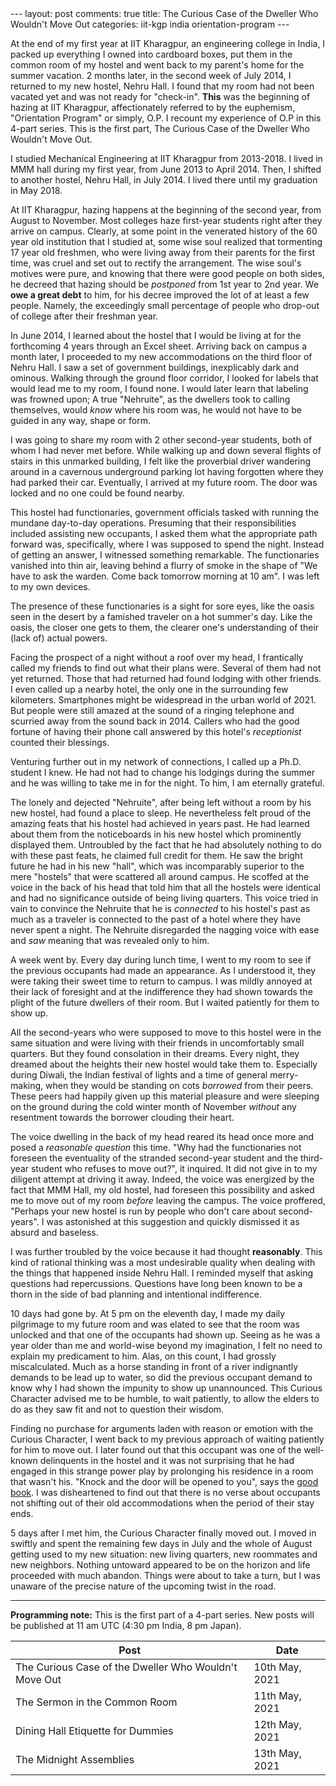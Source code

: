 #+OPTIONS: author:nil toc:nil ^:nil

#+begin_export html
---
layout: post
comments: true
title: The Curious Case of the Dweller Who Wouldn't Move Out
categories: iit-kgp india orientation-program
---
#+end_export

At the end of my first year at IIT Kharagpur, an engineering college in India, I packed up
everything I owned into cardboard boxes, put them in the common room of my hostel and went back to
my parent's home for the summer vacation. 2 months later, in the second week of July 2014, I
returned to my new hostel, Nehru Hall. I found that my room had not been vacated yet and was not
ready for "check-in". *This* was the beginning of hazing at IIT Kharagpur, affectionately referred
to by the euphemism, "Orientation Program" or simply, O.P. I recount my experience of O.P in this
4-part series. This is the first part, The Curious Case of the Dweller Who Wouldn't Move Out.

#+begin_export html
<!--more-->
#+end_export

I studied Mechanical Engineering at IIT Kharagpur from 2013-2018. I lived in MMM hall during my
first year, from June 2013 to April 2014. Then, I shifted to another hostel, Nehru Hall, in
July 2014. I lived there until my graduation in May 2018.

At IIT Kharagpur, hazing happens at the beginning of the second year, from August to November. Most
colleges haze first-year students right after they arrive on campus. Clearly, at some point in the
venerated history of the 60 year old institution that I studied at, some wise soul realized that
tormenting 17 year old freshmen, who were living away from their parents for the first time, was
cruel and set out to rectify the arrangement. The wise soul's motives were pure, and knowing that
there were good people on both sides, he decreed that hazing should be /postponed/ from 1st year to
2nd year. We *owe a great debt* to him, for his decree improved the lot of at least a few
people. Namely, the exceedingly small percentage of people who drop-out of college after their
freshman year.

In June 2014, I learned about the hostel that I would be living at for the forthcoming 4 years
through an Excel sheet. Arriving back on campus a month later, I proceeded to my new accommodations
on the third floor of Nehru Hall. I saw a set of government buildings, inexplicably dark and
ominous. Walking through the ground floor corridor, I looked for labels that would lead me to my
room, I found none. I would later learn that labeling was frowned upon; A true "Nehruite", as the
dwellers took to calling themselves, would /know/ where his room was, he would not have to be guided
in any way, shape or form.

I was going to share my room with 2 other second-year students, both of whom I had never met
before. While walking up and down several flights of stairs in this unmarked building, I felt like
the proverbial driver wandering around in a cavernous underground parking lot having forgotten where
they had parked their car. Eventually, I arrived at my future room. The door was locked and no one
could be found nearby.

This hostel had functionaries, government officials tasked with running the mundane day-to-day
operations. Presuming that their responsibilities included assisting new occupants, I asked them
what the appropriate path forward was, specifically, where I was supposed to spend the
night. Instead of getting an answer, I witnessed something remarkable. The functionaries vanished
into thin air, leaving behind a flurry of smoke in the shape of "We have to ask the warden. Come
back tomorrow morning at 10 am". I was left to my own devices.

The presence of these functionaries is a sight for sore eyes, like the oasis seen in the desert by a
famished traveler on a hot summer's day. Like the oasis, the closer one gets to them, the clearer
one's understanding of their (lack of) actual powers.

Facing the prospect of a night without a roof over my head, I frantically called my friends to find
out what their plans were. Several of them had not yet returned. Those that had returned had found
lodging with other friends. I even called up a nearby hotel, the only one in the surrounding few
kilometers. Smartphones might be widespread in the urban world of 2021. But people were still amazed
at the sound of a ringing telephone and scurried away from the sound back in 2014. Callers who had
the good fortune of having their phone call answered by this hotel's /receptionist/ counted their
blessings.

Venturing further out in my network of connections, I called up a Ph.D. student I knew. He had not
had to change his lodgings during the summer and he was willing to take me in for the night. To him,
I am eternally grateful.

The lonely and dejected "Nehruite", after being left without a room by his new hostel, had found a
place to sleep. He nevertheless felt proud of the amazing feats that his hostel had achieved in
years past. He had learned about them from the noticeboards in his new hostel which prominently
displayed them. Untroubled by the fact that he had absolutely nothing to do with these past feats,
he claimed full credit for them. He saw the bright future he had in his new "hall", which was
incomparably superior to the mere "hostels" that were scattered all around campus. He scoffed at the
voice in the back of his head that told him that all the hostels were identical and had no
significance outside of being living quarters. This voice tried in vain to convince the Nehruite
that he is /connected/ to his hostel's past as much as a traveler is connected to the past of a
hotel where they have never spent a night. The Nehruite disregarded the nagging voice with ease and
/saw/ meaning that was revealed only to him.

A week went by. Every day during lunch time, I went to my room to see if the previous occupants had
made an appearance. As I understood it, they were taking their sweet time to return to campus. I was
mildly annoyed at their lack of foresight and at the indifference they had shown towards the plight
of the future dwellers of their room. But I waited patiently for them to show up.

All the second-years who were supposed to move to this hostel were in the same situation and were
living with their friends in uncomfortably small quarters. But they found consolation in their
dreams. Every night, they dreamed about the heights their new hostel would take them to. Especially
during Diwali, the Indian festival of lights and a time of general merry-making, when they would be
standing on cots /borrowed/ from their peers. These peers had happily given up this material
pleasure and were sleeping on the ground during the cold winter month of November /without/
any resentment towards the borrower clouding their heart.

The voice dwelling in the back of my head reared its head once more and posed a /reasonable
question/ this time. "Why had the functionaries not foreseen the eventuality of the stranded
second-year student and the third-year student who refuses to move out?", it inquired. It did not
give in to my diligent attempt at driving it away. Indeed, the voice was energized by the fact that
MMM Hall, my old hostel, had foreseen this possibility and asked me to move out of my room /before/
leaving the campus. The voice proffered, "Perhaps your new hostel is run by people who don't care
about second-years". I was astonished at this suggestion and quickly dismissed it as absurd and
baseless.

I was further troubled by the voice because it had thought *reasonably*. This kind of rational
thinking was a most undesirable quality when dealing with the things that happened inside Nehru
Hall. I reminded myself that asking questions had repercussions. Questions have long been known to
be a thorn in the side of bad planning and intentional indifference.

10 days had gone by. At 5 pm on the eleventh day, I made my daily pilgrimage to my future room and
was elated to see that the room was unlocked and that one of the occupants had shown up. Seeing as
he was a year older than me and world-wise beyond my imagination, I felt no need to explain my
predicament to him. Alas, on this count, I had grossly miscalculated. Much as a horse standing in
front of a river indignantly demands to be lead up to water, so did the previous occupant demand to
know why I had shown the impunity to show up unannounced. This Curious Character advised me to be
humble, to wait patiently, to allow the elders to do as they saw fit and not to question their
wisdom.

Finding no purchase for arguments laden with reason or emotion with the Curious Character, I went
back to my previous approach of waiting patiently for him to move out. I later found out that this
occupant was one of the well-known delinquents in the hostel and it was not surprising that he had
engaged in this strange power play by prolonging his residence in a room that wasn't his. "Knock and
the door will be opened to you", says the [[https://www.biblehub.com/matthew/7-7.htm][good book]]. I was disheartened to find out that there is no
verse about occupants not shifting out of their old accommodations when the period of their stay
ends.

5 days after I met him, the Curious Character finally moved out. I moved in swiftly and spent the
remaining few days in July and the whole of August getting used to my new situation: new living
quarters, new roommates and new neighbors. Nothing untoward appeared to be on the horizon and life
proceeded with much abandon. Things were about to take a turn, but I was unaware of the precise
nature of the upcoming twist in the road.

-----

*Programming note:* This is the first part of a 4-part series. New posts will be published at 11 am
UTC (4:30 pm India, 8 pm Japan).

| Post                                                  | Date           |
|-------------------------------------------------------+----------------|
| The Curious Case of the Dweller Who Wouldn't Move Out | 10th May, 2021 |
| The Sermon in the Common Room                         | 11th May, 2021 |
| Dining Hall Etiquette for Dummies                     | 12th May, 2021 |
| The Midnight Assemblies                               | 13th May, 2021 |
